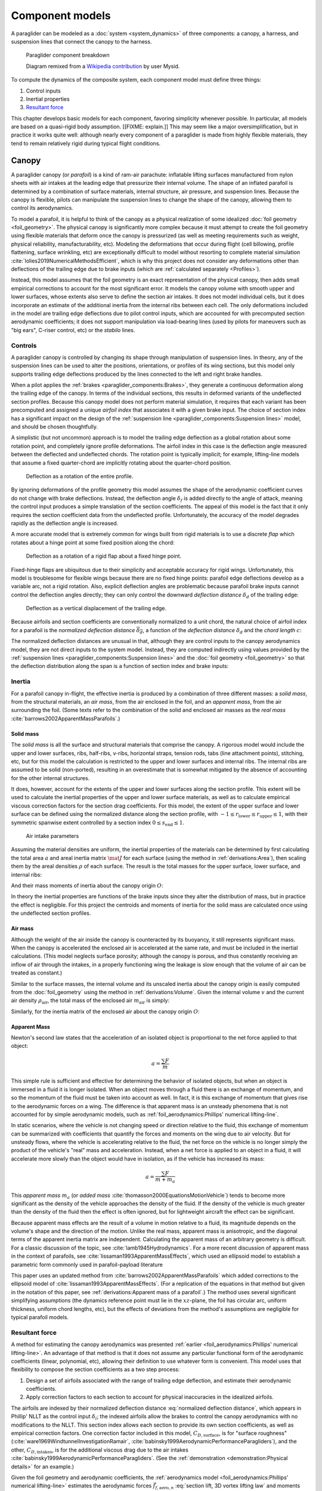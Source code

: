 .. This chapter describes the three components of a paraglider (canopy, lines,
   and payload), defines their inputs, and provides parametric models for the
   inertial properties and resultant forces of each component.


****************
Component models
****************

A paraglider can be modeled as a :doc:`system <system_dynamics>` of three
components: a canopy, a harness, and suspension lines that connect the canopy
to the harness.

.. figure:: figures/paraglider/Paraglider.svg
   :width: 50%

   Paraglider component breakdown

   Diagram remixed from a `Wikipedia contribution
   <https://commons.wikimedia.org/wiki/File:Paraglider.svg>`__  by user Mysid.

To compute the dynamics of the composite system, each component model must
define three things:

1. Control inputs

2. Inertial properties

3. `Resultant force <https://en.wikipedia.org/wiki/Resultant_force>`__

This chapter develops basic models for each component, favoring simplicity
whenever possible. In particular, all models are based on a quasi-rigid body
assumption. [[FIXME: explain.]] This may seem like a major oversimplification,
but in practice it works quite well: although nearly every component of
a paraglider is made from highly flexible materials, they tend to remain
relatively rigid during typical flight conditions.


Canopy
======

.. What is the canopy? What does it do?

A paraglider canopy (or *parafoil*) is a kind of ram-air parachute: inflatable
lifting surfaces manufactured from nylon sheets with air intakes at the leading
edge that pressurize their internal volume. The shape of an inflated parafoil
is determined by a combination of surface materials, internal structure, air
pressure, and suspension lines. Because the canopy is flexible, pilots can
manipulate the suspension lines to change the shape of the canopy, allowing
them to control its aerodynamics.


.. How am I modeling it?

To model a parafoil, it is helpful to think of the canopy as a physical
realization of some idealized :doc:`foil geometry <foil_geometry>`. The
physical canopy is significantly more complex because it must attempt to create
the foil geometry using flexible materials that deform once the canopy is
pressurized (as well as meeting requirements such as weight, physical
reliability, manufacturability, etc). Modeling the deformations that occur
during flight (cell billowing, profile flattening, surface wrinkling, etc) are
exceptionally difficult to model without resorting to complete material
simulation :cite:`lolies2019NumericalMethodsEfficient`, which is why this
project does not consider any deformations other than deflections of the
trailing edge due to brake inputs (which are :ref:`calculated separately
<Profiles>`).

Instead, this model assumes that the foil geometry is an exact representation
of the physical canopy, then adds small empirical corrections to account for
the most significant error. It models the canopy volume with smooth upper and
lower surfaces, whose extents also serve to define the section air intakes. It
does not model individual cells, but it does incorporate an estimate of the
additional inertia from the internal ribs between each cell. The only
deformations included in the model are trailing edge deflections due to pilot
control inputs, which are accounted for with precomputed section aerodynamic
coefficients; it does not support manipulation via load-bearing lines (used by
pilots for maneuvers such as "big ears", C-riser control, etc) or the *stabilo*
lines.

.. Technically, the foil design curves could be parametrized to implement
   time-dependent deformations, but in this paper the canopy is modeled as
   a quasi-rigid body.

.. Importantly, because it does not attempt to determine the shape based on
   line tensions there is no dependence on the :ref:`suspension line geometry
   <paraglider_components:Suspension lines>`.


.. Typically the upper surface of a paraglider wing wraps beyond the leading
   edge of the section profile, and the lower surface covers the region from
   the downstream edge of the air intakes until the trailing edge of the
   sections.

.. Most of the deformations invalidate the section coefficients and the
   assumptions of the numerical lifting-line method; models that handle foil
   deformations rely on full CFD modeling.


Controls
--------

.. How do pilots control the canopy?

A paraglider canopy is controlled by changing its shape through manipulation of
suspension lines. In theory, any of the suspension lines can be used to alter
the positions, orientations, or profiles of its wing sections, but this model
only supports trailing edge deflections produced by the lines connected to the
left and right brake handles.


.. How do you model the changes to the canopy shape?

When a pilot applies the :ref:`brakes <paraglider_components:Brakes>`, they
generate a continuous deformation along the trailing edge of the canopy. In
terms of the individual sections, this results in deformed variants of the
undeflected section profiles. Because this canopy model does not perform
material simulation, it requires that each variant has been precomputed and
assigned a unique *airfoil index* that associates it with a given brake input.
The choice of section index has a significant impact on the design of the
:ref:`suspension line <paraglider_components:Suspension lines>` model, and
should be chosen thoughtfully.


.. What is a good choice of index?

A simplistic (but not uncommon) approach is to model the trailing edge
deflection as a global rotation about some rotation point, and completely
ignore profile deformations. The airfoil index in this case is the deflection
angle measured between the deflected and undeflected chords. The rotation
point is typically implicit; for example, lifting-line models that assume
a fixed quarter-chord are implicitly rotating about the quarter-chord
position.

.. figure:: figures/paraglider/geometry/airfoil/deflected_airfoil_rotation.*
   :name: deflected_airfoil_rotation

   Deflection as a rotation of the entire profile.

By ignoring deformations of the profile geometry this model assumes the shape
of the aerodynamic coefficient curves do not change with brake deflections.
Instead, the deflection angle :math:`\delta_f` is added directly to the angle
of attack, meaning the control input produces a simple translation of the
section coefficients. The appeal of this model is the fact that it only
requires the section coefficient data from the undeflected profile.
Unfortunately, the accuracy of the model degrades rapidly as the deflection
angle is increased.

A more accurate model that is extremely common for wings built from rigid
materials is to use a discrete *flap* which rotates about a hinge point at
some fixed position along the chord:

.. figure:: figures/paraglider/geometry/airfoil/deflected_airfoil_hinge.*
   :name: deflected_airfoil_hinge

   Deflection as a rotation of a rigid flap about a fixed hinge point.

Fixed-hinge flaps are ubiquitous due to their simplicity and acceptable
accuracy for rigid wings. Unfortunately, this model is troublesome for
flexible wings because there are no fixed hinge points: parafoil edge
deflections develop as a variable arc, not a rigid rotation. Also, explicit
deflection angles are problematic because parafoil brake inputs cannot control
the deflection angles directly; they can only control the downward *deflection
distance* :math:`\delta_d` of the trailing edge:

.. figure:: figures/paraglider/geometry/airfoil/deflected_airfoil_arc.*
   :name: deflected_airfoil_arc

   Deflection as a vertical displacement of the trailing edge.

.. FIXME: is it safe to say that because the brakes pull nearly perpendicular
   to the chord that the decrease in brake line length is almost exactly equal
   to the deflection distance delta_d?

Because airfoils and section coefficients are conventionally normalized to
a unit chord, the natural choice of airfoil index for a parafoil is the
*normalized deflection distance* :math:`\overline{\delta_d}`, a function of
the *deflection distance* :math:`\delta_d` and the *chord length* :math:`c`:

.. math::
   :label: normalized deflection distance

   \overline{\delta_d} \defas \frac{\delta_d}{c}

The normalized deflection distances are unusual in that, although they are
control inputs to the canopy aerodynamics model, they are not direct inputs to
the system model. Instead, they are computed indirectly using values provided
by the :ref:`suspension lines <paraglider_components:Suspension lines>` and
the :doc:`foil geometry <foil_geometry>` so that the deflection distribution
along the span is a function of section index and brake inputs:

.. math::
   :label: spanwise normalized deflection distance

   \overline{\delta_d}\left(s, \delta_{bl}, \delta_{br} \right) =
     \frac
       {\delta_d \left(s, \delta_{bl}, \delta_{br} \right)}
       {c \left( s \right)}


.. FIXME: discussion

   * This model only defines the choice of section index; it does not specify
     how to generate the deflected profiles, which must be designed
     separately. This represents a significant extra step in the design
     process, but once a set of deformed profiles have been generated they can
     be reused for each canopy model. For an example set of deformed profiles,
     :ref:`demonstration:Section profiles`

   * This model assumes that a given vertical deflection distance will always
     produce a unique deflected profile (ie, the deformed profiles always take
     the same shape for a given value of :math:`\overline{\delta_d}`).


Inertia
-------

.. FIXME: point out that this model ignores trailing edge deflections when
   calculating the center of mass and rotational inertia

For a parafoil canopy in-flight, the effective inertia is produced by
a combination of three different masses: a *solid mass*, from the structural
materials, an *air mass*, from the air enclosed in the foil, and an *apparent
mass*, from the air surrounding the foil. (Some texts refer to the combination
of the solid and enclosed air masses as the *real mass*
:cite:`barrows2002ApparentMassParafoils`.)


Solid mass
^^^^^^^^^^

The *solid mass* is all the surface and structural materials that comprise the
canopy. A rigorous model would include the upper and lower surfaces, ribs,
half-ribs, v-ribs, horizontal straps, tension rods, tabs (line attachment
points), stitching, etc, but for this model the calculation is restricted to
the upper and lower surfaces and internal ribs. The internal ribs are assumed
to be solid (non-ported), resulting in an overestimate that is somewhat
mitigated by the absence of accounting for the other internal structures.

.. FIXME: discuss this simplification in :ref:`demonstration:Model`?


It does, however, account for the extents of the upper and lower surfaces along
the section profile. This extent will be used to calculate the inertial
properties of the upper and lower surface materials, as well as to calculate
empirical viscous correction factors for the section drag coefficients. For
this model, the extent of the upper surface and lower surface can be defined
using the normalized distance along the section profile, with :math:`-1 \le
r_\textrm{lower} \le r_\textrm{upper} \le 1`, with their symmetric spanwise extent
controlled by a section index :math:`0 \le s_\textrm{end} \le 1`.

.. figure:: figures/paraglider/geometry/air_intakes.svg
   :name: air_intake_parameters

   Air intake parameters

Assuming the material densities are uniform, the inertial properties of the
materials can be determined by first calculating the total area :math:`a` and
areal inertia matrix :math:`\mat{J}` for each surface (using the method in
:ref:`derivations:Area`), then scaling them by the areal densities :math:`\rho`
of each surface. The result is the total masses for the upper surface, lower
surface, and internal ribs:

.. math::
   :label: surface_masses

   \begin{aligned}
     m_{\mathrm{u}} &= \rho_{\mathrm{u}} a_{\mathrm{u}} \\
     m_{\mathrm{l}} &= \rho_{\mathrm{l}} a_{\mathrm{l}} \\
     m_{\mathrm{r}} &= \rho_{\mathrm{r}} a_{\mathrm{r}}
   \end{aligned}

And their mass moments of inertia about the canopy origin :math:`O`:

.. math::
   :label: surface_inertias

   \begin{aligned}
     \mat{J}_{\mathrm{u}/\mathrm{O}} &= \rho_{\mathrm{u}} \mat{J}_{a_u/\mathrm{O}} \\
     \mat{J}_{\mathrm{l}/\mathrm{O}} &= \rho_{\mathrm{l}} \mat{J}_{a_l/\mathrm{O}} \\
     \mat{J}_{\mathrm{r}/\mathrm{O}} &= \rho_{\mathrm{r}} \mat{J}_{a_r/\mathrm{O}}
   \end{aligned}

In theory the inertial properties are functions of the brake inputs since they
alter the distribution of mass, but in practice the effect is negligible. For
this project the centroids and moments of inertia for the solid mass are
calculated once using the undeflected section profiles.


Air mass
^^^^^^^^

Although the weight of the air inside the canopy is counteracted by its
buoyancy, it still represents significant mass. When the canopy is accelerated
the enclosed air is accelerated at the same rate, and must be included in the
inertial calculations. (This model neglects surface porosity; although the
canopy is porous, and thus constantly receiving an inflow of air through the
intakes, in a properly functioning wing the leakage is slow enough that the
volume of air can be treated as constant.)

Similar to the surface masses, the internal volume and its unscaled inertia
about the canopy origin is easily computed from the :doc:`foil_geometry` using
the method in :ref:`derivations:Volume`. Given the internal volume :math:`v`
and the current air density :math:`\rho_{\mathrm{air}}`, the total mass of the
enclosed air :math:`m_{\mathrm{air}}` is simply:

.. math::
   :label: air_mass

   m_{\mathrm{air}} = \rho_{\mathrm{air}} v

Similarly, for the inertia matrix of the enclosed air about the canopy origin
:math:`O`:

.. math::
   :label: air_inertia

   \mat{J}_{\mathrm{air}/O} = \rho_{\mathrm{air}} \mat{J}_{\mathrm{v}/\mathrm{O}}

.. FIXME: explicitly note that rho may be a function of time and position?


Apparent Mass
^^^^^^^^^^^^^

Newton's second law states that the acceleration of an isolated object is
proportional to the net force applied to that object:

.. math::

   a = \frac{\sum{F}}{m}

This simple rule is sufficient and effective for determining the behavior of
isolated objects, but when an object is immersed in a fluid it is longer
isolated. When an object moves through a fluid there is an exchange of
momentum, and so the momentum of the fluid must be taken into account as well.
In fact, it is this exchange of momentum that gives rise to the aerodynamic
forces on a wing. The difference is that apparent mass is an unsteady
phenomena that is not accounted for by simple aerodynamic models, such as
:ref:`foil_aerodynamics:Phillips' numerical lifting-line`.

In static scenarios, where the vehicle is not changing speed or direction
relative to the fluid, this exchange of momentum can be summarized with
coefficients that quantify the forces and moments on the wing due to air
velocity. But for unsteady flows, where the vehicle is accelerating relative
to the fluid, the net force on the vehicle is no longer simply the product of
the vehicle's "real" mass and acceleration. Instead, when a net force is
applied to an object in a fluid, it will accelerate more slowly than the
object would have in isolation, as if the vehicle has increased its mass:

.. math::

   a = \frac{\sum{F}}{m + m_a}

This *apparent mass* :math:`m_a` (or *added mass*
:cite:`thomasson2000EquationsMotionVehicle`) tends to become more significant
as the density of the vehicle approaches the density of the fluid. If the
density of the vehicle is much greater than the density of the fluid then the
effect is often ignored, but for lightweight aircraft the effect can be
significant.

.. Whether the apparent mass is significant depends only on the ratio `m
   / m_a`. If :math:`m \gg m_a` then no worries. However, `m` does depend on
   the density of the vehicle, and `m_a` does depend on the density of the
   fluid. But `m_a` also depends on the **shape** of the object and the
   relative velocity of the fluid. It's not a big deal, but careful how you
   word it.

Because apparent mass effects are the result of a volume in motion relative to
a fluid, its magnitude depends on the volume's shape and the direction of the
motion. Unlike the real mass, apparent mass is anisotropic, and the diagonal
terms of the apparent inertia matrix are independent. Calculating the apparent
mass of an arbitrary geometry is difficult. For a classic discussion of the
topic, see :cite:`lamb1945Hydrodynamics`. For a more recent discussion of
apparent mass in the context of parafoils, see
:cite:`lissaman1993ApparentMassEffects`, which used an ellipsoid model to
establish a parametric form commonly used in parafoil-payload literature

This paper uses an updated method from
:cite:`barrows2002ApparentMassParafoils` which added corrections to the
ellipsoid model of :cite:`lissaman1993ApparentMassEffects`. (For a replication
of the equations in that method but given in the notation of this paper, see
:ref:`derivations:Apparent mass of a parafoil`.) The method uses several
significant simplifying assumptions (the dynamics reference point must lie in
the :math:`xz`-plane, the foil has circular arc, uniform thickness, uniform
chord lengths, etc), but the effects of deviations from the method's
assumptions are negligible for typical parafoil models.


Resultant force
---------------

.. FIXME: review, this is a very crude draft

A method for estimating the canopy aerodynamics was presented :ref:`earlier
<foil_aerodynamics:Phillips' numerical lifting-line>`. An advantage of that
method is that it does not assume any particular functional form of the
aerodynamic coefficients (linear, polynomial, etc), allowing their definition
to use whatever form is convenient. This model uses that flexibility to compose
the section coefficients as a two step process:

1. Design a set of airfoils associated with the range of trailing edge
   deflection, and estimate their aerodynamic coefficients.

2. Apply correction factors to each section to account for physical
   inaccuracies in the idealized airfoils.

The airfoils are indexed by their normalized deflection distance
:eq:`normalized deflection distance`, which appears in Phillip' NLLT as the
control input :math:`\delta_i`; the indexed airfoils allow the brakes to
control the canopy aerodynamics with no modifications to the NLLT. This section
index allows each section to provide its own section coefficients, as well as
empirical correction factors. One correction factor included in this model,
:math:`C_{D,\textrm{surface}}`, is for "surface roughness"
(:cite:`ware1969WindtunnelInvestigationRamair`,
:cite:`babinsky1999AerodynamicPerformanceParagliders`), and the other,
:math:`C_{D,\textrm{intakes}}`, is for the additional viscous drag due to the
air intakes :cite:`babinsky1999AerodynamicPerformanceParagliders`. (See the
:ref:`demonstration <demonstration:Physical details>` for an example.)

Given the foil geometry and aerodynamic coefficients, the :ref:`aerodynamics
model <foil_aerodynamics:Phillips' numerical lifting-line>` estimates the
aerodynamic forces :math:`\vec{f}_{f,\textrm{aero},n}` :eq:`section lift, 3D
vortex lifting law` and moments :math:`\vec{g}_{f,\textrm{aero},n}`
:eq:`section moment` for the :math:`N` foil sections.

.. math::
   :label: canopy weight

   \vec{f}_{f,\textrm{weight}} = m_p \vec{g}

.. math::
   :label: canopy aerodynamics aggregate

   \vec{f}_{f,\textrm{aero}} = \sum_{n=1}^{N} \vec{f}_{f,\textrm{aero},n}

.. math::
   :label: canopy moment

   \vec{g}_{f/R} =
     \sum_{n=1}^{N} \left( \vec{r}_{CP_n/R} \times \vec{f}_{f,\textrm{aero},n} \right)
     + \sum_{n=1}^{N} \vec{g}_{f,\textrm{aero},n}
     + \vec{r}_{S/R} \times \vec{f}_{f,\textrm{weight}}


Parameter summary
-----------------

In addition to the design curves that define the :doc:`foil_geometry`, the
physical canopy model requires additional information about physical details
associated with that geometry:

.. math::
   :label: canopy parameters

   \begin{aligned}
     r_\textrm{upper} \qquad & \textrm{Profile extent of the upper surface} \\
     r_\textrm{lower} \qquad & \textrm{Profile extent of the lower surface} \\
     s_\textrm{end} \qquad & \textrm{Section index where air intakes end} \\
     \rho_u \qquad & \textrm{Areal density of the upper surface material} \\
     \rho_r \qquad & \textrm{Areal density of the internal rib material} \\
     \rho_l \qquad & \textrm{Areal density of the lower surface material} \\
     N_\textrm{cells} \qquad & \textrm{Number of internal cells} \\
     C_{D,\textrm{intakes}} \qquad & \textrm{Drag coefficient due to air intakes} \\
     C_{D,\textrm{surface}} \qquad & \textrm{Drag coefficient due to surface characterstics} \\
   \end{aligned}


Suspension lines
================

.. * Design parameters:

     * Brakes: start0, start1, stop0, stop1, kappa_b

     * Accelerator: kappa_A, kappa_C, kappa_x, kappa_z, kappa_a

   * Control inputs: delta_a, delta_bl, delta_br (produces delta_d)


.. What are the suspension lines? What do they do?

The suspension lines connect the canopy to the harness and pilot. The lines are
conventionally grouped into load-bearing sets (labeled A/B/C/D, depending on
their relative positions on the section chords), brake lines (that produce the
trailing edge deflections), and *stabilo* lines (that assist in preventing the
wing tips from curling into a dangerous *cravat*). Starting from the canopy,
the lines progressively attach together in a *cascade* that terminates at two
*risers* which connect the lines to the harness. The lines are responsible for
producing the arc of the canopy, suspending the harness at some position
relative to the canopy, and allowing the pilot to manipulate the shape of the
canopy.


.. How am I modeling it?

For rigorous models the line geometry is a major factor in wing performance,
but for this project a fully-specified suspension line model would be both
tedious and redundant. It would be tedious because it would require the
lengths of every segment of every line, and it would be (mostly) redundant
because the :ref:`canopy model <paraglider_components:Canopy>` is
a quasi-rigid body whose *arc* is already defined by the :math:`yz`-curve of
the idealized foil geometry. As a result, the suspension lines can only affect
the riser position and trailing edge deflections, so this model can reasonably
use simple approximations that do not depend on an explicit line geometry.


.. What doesn't it model?

   * Load-bearing lines

   * *Stabilo* (the canopy is a rigid body so the wingtips can't cravat)

   * Chest riser strap width (the lines are quasi-rigid)

   * Weight-shift deformations

   * Line tensions (internal forces are irrelevant to the dynamics of a rigid
     body)

   * Spanwise connections (only considers the central A and C connections since
     the riser only moves in the xz-plane)



Controls
--------

The suspension lines provide two primary methods of controlling the paraglider
system: through brakes, which change the canopy aerodynamics, and the
accelerator, which repositions the payload underneath the canopy.


Brakes
^^^^^^

.. This model needs to provide :math:`\delta_d = f(s, \delta_{bl},
   \delta_{br})` as a function of independent left and right control inputs,
   :math:`0 \le \left\{ \delta_{bl}, \delta_{br} \right\} \le 1`. Earlier the
   canopy model said it needed this; see :eq:`normalized deflection distance`


A parafoil canopy can be manipulated by pulling on any of its many suspension
lines, but two of the lines in particular are dedicated to slowing the wing or
controlling its turning motion. Known as the *brakes* or *toggles*, these
controls induce downward trailing edge deflections (see
:numref:`deflected_airfoil_arc`) along each half of the canopy, increasing
drag on that side of the wing. Symmetric deflections slow the wing down, and
asymmetric deflections cause the wing to turn.

.. figure:: figures/paraglider/geometry/Wikimedia_Paragliding.jpg

   Asymmetric brake deflection.

   `Photograph <https://commons.wikimedia.org/wiki/File:Paragliding.jpg>`__  by
   Frédéric Bonifas, distributed under a CC-BY-SA 3.0 license.

.. figure:: figures/paraglider/geometry/Wikimedia_ApcoAllegra.jpg

   Symmetric brake deflection.

   `Photograph <https://commons.wikimedia.org/wiki/File:ApcoAllegra.jpg>`__ by
   Wikimedia contributor "PiRK" under a CC-BY-SA 3.0 license.

A physically accurate model of the deflection distribution would need to model
the length and angle of every line and how the angles deform during braking
maneuvers. Because the line geometry was not a focus for this project, an
approximation is used instead.

First, observe that as brakes are progressively applied the deflections will
typically start near the middle and radiate towards the wing root and tip as
the brake magnitude is increased. For small brake inputs the deflections are
zero near the wing root and tip, but for large brake inputs even those
sections experience deflections.

To approximate this behavior, start by assuming the deflection distances from
each individual brake input are symmetric around some peak near the middle of
each semispan and vary as a quartic function :math:`q(p)`. Define the
polynomial coefficients such that the function value and slope are zero at
:math:`p = 0` and :math:`p = 1` and a peak at :math:`p = 0.5`. The result is
a quartic that is symmetric about :math:`p = 0.5` with a peak magnitude of
:math:`1`.

.. math::
   :label: quartic braking

   q(p) =
     \begin{cases}
       16p^4 - 32p^3 + 16p^2 &\mbox 0 \le p \le 1 \\
       0 & \mbox{else}
     \end{cases}

.. FIXME: compress the vertical scale of quartic.svg

.. figure:: figures/paraglider/geometry/quartic.*
   :width: 75%

   Truncated quartic distribution

Next define two variables for the section indices near the canopy root and tip
that control the start and stop points of the deflection. Representing the
start and stop positions as variables allows modeling how the deflection
distribution changes with the brake inputs. For both :math:`s_\textrm{start}`
and :math:`s_\textrm{stop}`, define their values when :math:`\delta_{br} = 0`
and :math:`\delta_{br} = 1`. Then, using linear interpolation as a function of
brake input:

.. math::
   :label: start stop indices

   \begin{aligned}
     s_\textrm{start} &=
       s_\textrm{start,0}
       + \left( s_\textrm{start,1} - s_\textrm{start,0} \right) \delta_b\\
     s_\textrm{stop} &=
       s_\textrm{stop,0}
       + \left( s_\textrm{stop,1} - s_\textrm{stop,0} \right) \delta_b
   \end{aligned}

The start and stop points can be used to map the section indices :math:`s` into
the domain of the quartic :math:`p`,  such that :math:`s = s_\textrm{start}
\rightarrow p = 0` and :math:`s = s_\textrm{stop} \rightarrow p = 1`:

.. math::
   :label: s2p

   p(s) = \frac{s - s_\textrm{start}}{s_\textrm{stop} - s_\textrm{start}}

The quartic output for each brake is unit magnitude, which should be scaled by
the brake input. Summing the two scaled outputs represent the fraction of
maximum brake deflection distance over the entire span. The maximum brake
deflection distance is a constraint set by the suspension line model parameter
:math:`\kappa_b`, the maximum length that the model will allow the pilot to
pull the brake line (although on a physical wing there isn't a clear limit to
how far the brakes can be pulled).

Finally, the total brake deflection distance is the sum of contributions from
left and right brake:

.. math::
   :label: total brake deflections

   \delta_d(s, \delta_{bl}, \delta_{br}) =
     \left(
       \delta_{bl} \cdot q(p(-s)) + \delta_{br} \cdot q(p(s))
     \right) \cdot \kappa_b

A feature of this design is that setting :math:`s_\textrm{start,1} < 0` allows
deep brake inputs to deflect the opposing semispan, and
:math:`s_\textrm{stop,1} > 1` allows deflections at the wing tips, as shown in
:numref:`brake_deflection_start_stop`.

.. figure:: figures/paraglider/geometry/brake_deflections_TE_Bl1.00_Br1.00.svg
   :name: brake_deflection_start_stop

   Quartic brake deflections, :math:`\delta_{bl} = 1.00` and
   :math:`\delta_{br} = 1.0`

Together with the :doc:`foil_geometry`, the absolute brake deflection
distances can be used to compute each section's *airfoil index*
:eq:`normalized deflection distance`.


.. FIXME: discussion

   * Assumes the deflection distance is symmetric.

   * Accuracy depends on the arc anhedral.

   * Depending on the start and stop values, you might be able to create a model
     where a section's delta_d actually decreases?

   * For an example using the quartic model, see :ref:`demonstration:Brakes`.

   * This parameter is a convenient simplification: although the brake lines
     don't have a true "maximum length" (you can always "take a wrap"), they
     have an effective maximum length. Defining a maximum length allows
     simulations to use intuitive proportional controls instead of querying the
     model to determine the maximum lengths. The tradeoff is that you can never
     exceed this hard limit, but who cares?


Accelerator
^^^^^^^^^^^

.. FIXME: should I define :math:`\kappa_x`, :math:`\kappa_x`,
   :math:`\kappa_A`, and :math:`\kappa_C`, earlier than this? The accelerator
   control modifies `\kappa_A`, it doesn't own it.

.. Informal description

Paragliders are not powered aircraft, but pilots can increase their airspeed
by adjusting how the payload is positioned relative to the canopy. The
*accelerator* or *speed bar* is positioned under the pilot's feet, and by
pushing out they can shift the riser position :math:`RM` forward and up. The
canopy pitching angle, angle of attack, and airspeed must adjust to the new
equilibrium, changing both the airspeed and the glide ratio.

The goal is to model how the riser position changes as a function of the
accelerator control input :math:`0 \le \delta_a \le 1`.


.. Mathematical model

.. figure:: figures/paraglider/geometry/accelerator.*
   :name: accelerator_geometry

   Paraglider wing accelerator geometry.

For notational simplicity, define :math:`\overline{A}` and
:math:`\overline{C}` as the lengths of the lines connecting them to the riser
midpoint :math:`RM`:

.. math::

   \begin{aligned}
     \overline{A} &\defas \norm{\vec{r}_{A/RM}} \\
     \overline{C} &\defas \norm{\vec{r}_{C/RM}}
   \end{aligned}

The default lengths of the lines are defined by two pairs of design
parameters. First, the default position of the riser midpoint :math:`RM` is
defined with :math:`\kappa_x` and :math:`\kappa_z`; this is the position of
:math:`RM` when :math:`\delta_a = 0`. Second, two connection points along the
canopy root chord are defined with :math:`\kappa_A` and :math:`\kappa_C`;
connecting lines from these points are the physical means by which :math:`RM`
is positioned underneath the canopy. The :math:`A` lines connect near the
front of the wing, and are variable length; the pilot can use the
*accelerator* to shorten the lengths of these lines. The :math:`C` lines
connect towards the rear of the canopy, and are fixed length.

Geometrically, shortening :math:`\overline{A}` will move :math:`RM` forward
while rotating the :math:`C` lines. Aerodynamically, shortening
:math:`\overline{A}` effectively rotates the canopy pitch down about the point
:math:`C`, decreasing the global angle of incidence of the canopy; decreasing
the angle of incidence decreases lift, and the wing must accelerate to
reestablish equilibrium.

A fifth design parameter, the *accelerator length* :math:`\kappa_a`, is
required to define the maximum length change produced by the accelerator; this
is the maximum length that :math:`\overline{A}` can be decreased. This value
is limited by the physical geometry of the pulleys that give the pilot the
leverage to pull the canopy into its new position. The pilot uses the
*accelerator control input* :math:`\delta_a`, a value between 0 and 1, to
specify the total decrease in :math:`\overline{A}`:

.. math::
   :label: accelerator_length_A

   \overline{A}(\delta_a) = \overline{A_0} - \delta_a \kappa_a

For deriving the basic geometric relations, it is convenient to normalize all
the design parameters by the central chord. This avoids the extra terms in the
derivation and allows a wing design to scale naturally with the canopy.

The goal is to use the physical geometry, where the risers position is
determined by :math:`\overline{A}` and :math:`\overline{C}`, to define the
position of :math:`RM` a function of :math:`\delta_a`. The first step is to
determine the default line lengths by setting :math:`\delta_a = 0` and
applying the Pythagorean theorem:

.. math::
   :label: accelerator_initial

   \begin{aligned}
   \overline{A_0} &= \sqrt{\kappa_z^2 + \left( \kappa_x - \kappa_A \right) ^2}\\
   \\
   \overline{C_0} &= \sqrt{\kappa_z^2 + \left( \kappa_C - \kappa_x \right) ^2}
   \end{aligned}

In the general case, the line lengths are functions of :math:`\delta_a`:

.. math::
   :label: accelerator_geometry_line_lengths

   \begin{aligned}
   \overline{A}(\delta_a)^2 &= {RM}_z^2 + \left( {RM}_x - \kappa_A \right) ^2\\
   \\
   \overline{C}(\delta_a)^2 &= {RM}_z^2 + \left( \kappa_C - {RM}_x \right) ^2 = \overline{C_0}^2
   \end{aligned}

Where :math:`\overline{C} \equiv \overline{C_0}` due to the physical
constraint that the length of the :math:`C` lines are constant.

Subtract the two equations in :eq:`accelerator_geometry_line_lengths`:

.. math::

   \overline{A}(\delta_a)^2 - \overline{C_0}^2 =
      \left( {RM}_x - \kappa_A \right) ^2 - \left( \kappa_C - {RM}_x \right) ^2

Finally, substitute :eq:`accelerator_length_A` and solve for :math:`{RM}_x`
and :math:`{RM}_z` as functions of :math:`\delta_a`:

.. math::
   :label: accelerator_R_xz

   \begin{aligned}
   {RM}_x(\delta_a) &=
      \frac
         {\left( \overline{A_0} - \delta_a \kappa_a \right) ^2
          - \overline{C_0}^2 - \kappa_A^2 + \kappa_C^2}
         {2 \left( \kappa_C - \kappa_A \right)}\\
   \\
   {RM}_z(\delta_a) &=
      \sqrt{\overline{C_0}^2 - \left( \kappa_C - {RM}_x(\delta_a) \right) ^2 }\\
   \end{aligned}

The final position of :math:`RM` with respect to the leading edge (which is
also the origin of the canopy coordinate system), scaled by the length of the
central chord :math:`c_0` of the wing, is then:

.. math::
   :label: accelerator_R

   \vec{r}_{RM/LE}^b(\delta_a) =
      c_0 \cdot \left\langle -{RM}_x(\delta_a), 0, {RM}_z(\delta_a) \right\rangle

Where :math:`{RM}_x` was negated since the wing :math:`x`-axis is positive
forward.

.. FIXME: it's confusing that I mix RMx being positive for the derivation but
   negative for the wing. I've drawn the x-axis positive "forwards" in the
   diagram, but :eq:`accelerator_geometry_line_lengths` has it positive.

.. FIXME: discussion

   * This model assumes the accelerator does not change the arc or profiles.

   * This model uses the chord lines as the connection points, but for the
     physical wing the tabs are connected to the lower surfaces of the ribs.

   * :cite:`iosilevskii1995CenterGravityMinimal` and
     :cite:`benedetti2012ParaglidersFlightDynamics` discuss how positioning the
     center of mass impacts glider trim and stability.


Inertia
-------

This simplistic model assumes the inertia of the lines is negligible compared
to that of the canopy; in particular, inaccuracies in the simplified canopy
inertia are more significant than the line inertia, so this model simply
defines the translational and rotation inertia as zero.


Resultant force
---------------

Although the lines are nearly invisible compared to the rest of the wing, they
contribute a significant amount of aerodynamic drag. Because the total system
drag of a paraglider is relatively small, even a small increase can have
a large impact on sensitive characteristics such as glide ratio; in fact,
paraglider suspension lines contribute upwards of 20% of the total paraglider
system drag (:cite:`babinsky1999AerodynamicPerformanceParagliders`,
:cite:`kulhanek2019IdentificationDegradationAerodynamic`), and should not be
neglected.

.. How do you calculate the drag force?

This model does not provide an explicit line geometry, so it can't compute the
true line area distribution. Instead, it lumps the entire length of the lines
into configurable control points; for example, given the total line length and
average line diameter, the line area can be lumped into singularities such as
the centroid of line area for each semispan. As with other similar designs
:cite:`kulhanek2019IdentificationDegradationAerodynamic`, this model treats
the drag as isotropic (because the operating ranges of alpha and beta are so
small the line drag is effectively constant, and what little force exists
along the :math:`z`-axis is negligible compared to the lift of the canopy).
Given the total area :math:`S_\textrm{lines}` represented by each singularity
the total aerodynamic drag at some control point :math:`L` can be calculated
as in :cite:`kulhanek2019IdentificationDegradationAerodynamic` or
:cite:`babinsky1999AerodynamicPerformanceParagliders`:

.. math::
   :label: suspension lines total length

   S_l = \kappa_L \kappa_d

.. math:: :label: suspension lines aerodynamics, individual

   \vec{f}_{l,\textrm{aero},n} =
     \frac{1}{2}
     \rho_\textrm{air}
     \norm{\vec{v}_{W/L_n}}^2
     S_l
     C_{d,l,n}
     \hat{\vec{v}}_{W/L_n}

.. math:: :label: suspension lines aerodynamics, aggregate

   \vec{f}_{l,\textrm{aero}} = \frac{1}{N} \sum_{n=1}^{N} \vec{f}_{l,\textrm{aero},n}

.. math::
   :label: suspension lines moment

   \vec{g}_{l/R} =
     \frac{1}{N}
     \sum_{n=1}^{N}
     \vec{r}_{CP_n/R} \times \vec{f}_{l,\textrm{aero},n}


.. FIXME: I'm negelecting the weight of the lines


Parameter summary
-----------------

For the harness position:

.. math::
   :label: suspension lines parameters, riser position

   \begin{aligned}
     \kappa_A \qquad & \textrm{Chord ratio to the A lines} \\
     \kappa_C \qquad & \textrm{Chord ratio to the C lines} \\
     \kappa_x \qquad & \textrm{Chord ratio to the } x\textrm{-coordinate of the riser midpoint} \\
     \kappa_z \qquad & \textrm{Chord ratio to the } z\textrm{-coordinate of the riser midpoint} \\
     \kappa_a \qquad & \textrm{Accelerator line length} \\
   \end{aligned}

For the brakes:

.. math::
   :label: suspension lines parameters, brakes

   \begin{aligned}
     s_{\textrm{start},0}, s_{\textrm{start},1} \qquad
       & \textrm{Section indices where deflections begin for } \delta_b \in \{0, 1\} \\
     s_{\textrm{stop},0}, s_{\textrm{stop},1} \qquad
       & \textrm{Section indices where deflections end for } \delta_b \in \{0, 1\} \\
     \kappa_b \qquad & \textrm{Maximum trailing edge deflection distance} \\
   \end{aligned}

For the aerodynamics:

.. math::
   :label: suspension lines parameters, aerodynamics

   \begin{aligned}
     \kappa_L \qquad & \textrm{Total line length} \\
     \kappa_d \qquad & \textrm{Average line diameter} \\
     \vec{r}_{CP_n/R} \qquad & \textrm{Position of lumped control point} \ n \\
     C_{d,l,n} \qquad & \textrm{Line drag coefficient for control point} \ n \\
     \end{aligned}


Harness
=======

.. What is the harness? What does it do?

A paraglider harness is the seat for the pilot, which is suspended from the
risers. Safety straps over the legs and chest ensure the pilot cannot fall
from the harness in turbulent conditions or during unsteady maneuvers.
A tensioning strap in front of the pilot's chest controls the horizontal riser
separation distance, which allows the pilot to adjust the balance between
stability (sensitivity to turbulence) and wing responsiveness to weight shift
control. In addition to giving the pilot a safe place to sit, the harness also
provides places to store the pilot's gear, a pouch to contain the emergency
reserve parachute, and optional padding to protect the pilot in the event of
a crash.


.. How am I modeling it?

Instead of attempting to capture all the geometric irregularities of
paraglider harnesses, this model calls upon a time-honored solution from
physics: it considers the harness as a sphere. Moreover, the pilot, gear, and
reserve parachute are accounted for by simply adding their masses to the mass
of the harness. The harness, pilot, and gear are collectively referred to as
the *payload*.


Controls
--------

Paraglider harnesses allow pilots to shift their weight left and right, causing
an imbalanced load on each semispan. (For a real wing this maneuver also causes
a vertical shearing stress along the center of the foil, but due to the rigid
body assumption of the canopy model this deformation will be neglected.) The
weight imbalance causes the canopy to roll towards the shifted mass, resulting
in a gentle turn in the desired direction. Although the turn rate is less than
can be produced by the brakes, this maneuver causes less drag and is preferred
(when suitable) for its aerodynamic efficiency.

The movement of the pilot can be arguably described as occurring inside the
volume of the harness, so *weight shift* control can be modeled as
a displacement of the payload center of mass :math:`P`. Given that the pilot
can only shift a limited distance :math:`\kappa_w` in either direction,
a natural choice of control input is :math:`-1 \le \delta_w \le 1`. With the
harness initially centered in the canopy :math:`xz`-plane, the displacement due
to weight shift control is :math:`\Delta y = \delta_w \kappa_w`. The
displacement of the payload center of mass produces a moment on the risers that
rolls the wing and induces the turn.

Defining the riser midpoint :math:`RM` as the origin the harness-local
coordinate system, the position of the displaced center of mass is then:

.. math::
   :label: payload center of mass

   \vec{r}_{P/RM} = \bar{\vec{r}}_{P/RM} \, + \left< 0, \delta_w \kappa_w, 0 \right>


Inertia
-------

As in :cite:`virgilio2004StudyAerodynamicEfficiency` (and similarly in
:cite:`kulhanek2019IdentificationDegradationAerodynamic`), the payload is
modeled as a solid sphere of uniform density. With a total mass :math:`m_p`,
center of mass :math:`P`, and projected surface area :math:`S_p`, the moment
of inertia about the payload center of mass is simply:

.. math::

   \mat{J}_{p/P} =
     \begin{bmatrix}
       J_{xx} & 0 & 0 \\
       0 & J_{yy} & 0 \\
       0 & 0 & J_{zz}
     \end{bmatrix}

where

.. math::

   J_{xx} = J_{yy} = J_{zz} = \frac{2}{5} m_p r_p^2 = \frac{2}{5} \frac{m_p S_p}{\pi}


Resultant force
---------------

Harness drag coefficients were studied experimentally in
:cite:`virgilio2004StudyAerodynamicEfficiency`. The author measured several
harness models in a wind tunnel and converted the results into aerodynamic
coefficients normalized by the cross-sectional area of the sphere. For a more
sophisticated approach the coefficient can be adjusted to account
(approximately) for angle of attack and Reynolds number
:cite:`kulhanek2019IdentificationDegradationAerodynamic`, but this model
simply treats the drag coefficient as a constant.


.. math::
   :label: payload weight

   \vec{f}_{p,\textrm{weight}} = m_p \vec{g}

.. math::
   :label: payload aerodynamics

   \vec{f}_{p,\textrm{aero}} =
     \frac{1}{2} \rho_\textrm{air} \norm{\vec{v}_{W/P}}^2 S_p C_{D,p} \hat{\vec{v}}_{W/P}

.. math::
   :label: payload moment

   \vec{g}_{p/R} =
     \vec{r}_{CP/R} \times \vec{f}_{p,\textrm{aero}}
     + \vec{r}_{P/R} \times \vec{f}_{p,\textrm{weight}}


Note that the spherical nature of the model implies isotropic drag. Although
this is clearly a poor assumption for such a significantly non-spherical
object, the fact that the wind is rarely more than 15 degrees off the
:math:`x`-axis means the such a "naive" drag coefficient will remain fairly
accurate over the typical range of operation (regardless of the poor geometric
accuracy). This assumption also has the downside that it will never produce an
aerodynamic moment about the payload center of mass, but in the absence of
experimental data on the magnitude of the missing moment, this model continues
to ignore it.


Parameter summary
-----------------

.. math::

   \begin{aligned}
     m_p \qquad & \textrm{Total payload mass} \\
     \bar{\vec{r}}_{P/RM} \qquad & \textrm{Payload center of mass default position} \\
     \kappa_w \qquad & \textrm{Maximum weight shift distance} \\
     S_p \qquad & \textrm{Projected payload area} \\
     C_{d,p} \qquad & \textrm{Payload drag coefficient} \\
   \end{aligned}
